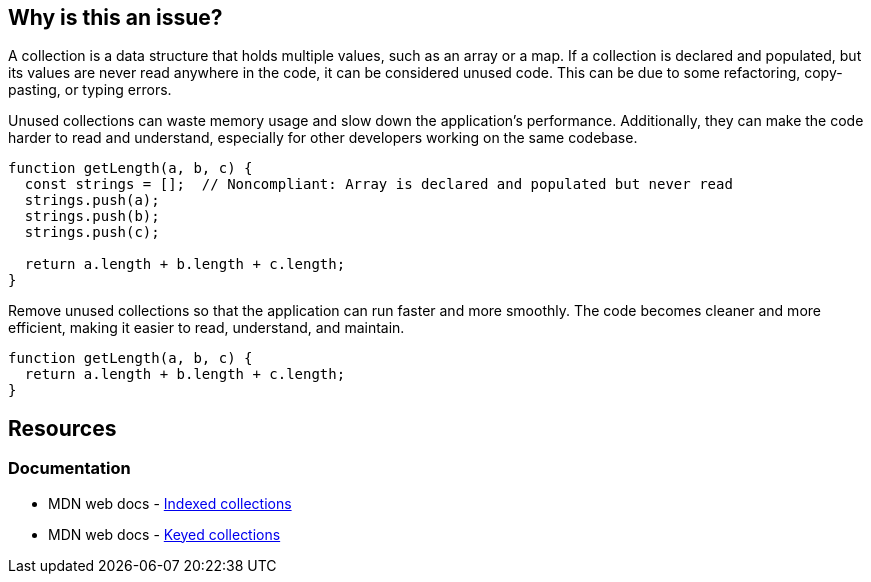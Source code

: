 == Why is this an issue?

A collection is a data structure that holds multiple values, such as an array or a map. If a collection is declared and populated, but its values are never read anywhere in the code, it can be considered unused code. This can be due to some refactoring, copy-pasting, or typing errors.

Unused collections can waste memory usage and slow down the application's performance. Additionally, they can make the code harder to read and understand, especially for other developers working on the same codebase.


[source,javascript,diff-id=1,diff-type=noncompliant]
----
function getLength(a, b, c) {
  const strings = [];  // Noncompliant: Array is declared and populated but never read
  strings.push(a);
  strings.push(b);
  strings.push(c);

  return a.length + b.length + c.length;
}
----

Remove unused collections so that the application can run faster and more smoothly. The code becomes cleaner and more efficient, making it easier to read, understand, and maintain.

[source,javascript,diff-id=1,diff-type=compliant]
----
function getLength(a, b, c) {
  return a.length + b.length + c.length;
}
----

== Resources
=== Documentation

* MDN web docs - https://developer.mozilla.org/en-US/docs/Web/JavaScript/Guide/Indexed_collections[Indexed collections]
* MDN web docs - https://developer.mozilla.org/en-US/docs/Web/JavaScript/Guide/Keyed_collections[Keyed collections]

ifdef::env-github,rspecator-view[]

'''
== Implementation Specification
(visible only on this page)

=== Message

Either use this collection's contents or remove the collection.


=== Highlighting

primary: instantiation

secondary: population/depopulation


endif::env-github,rspecator-view[]
